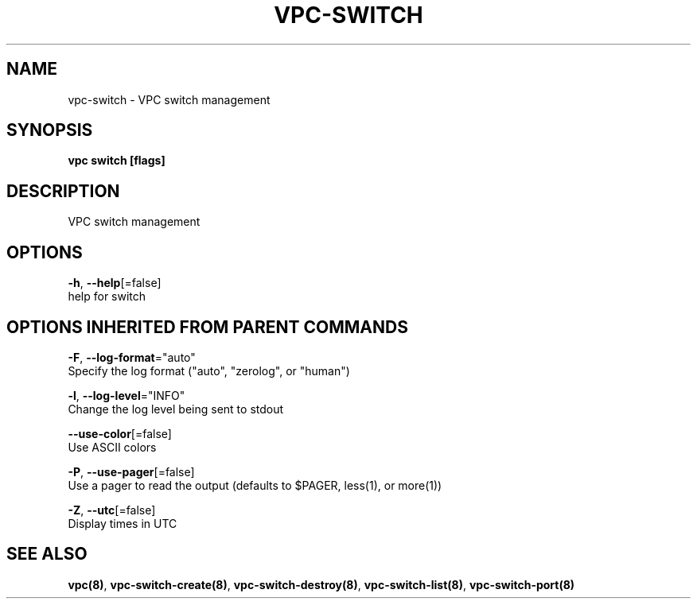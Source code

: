 .TH "VPC\-SWITCH" "8" "Feb 2018" "vpc 0.0.1" "vpc" 
.nh
.ad l


.SH NAME
.PP
vpc\-switch \- VPC switch management


.SH SYNOPSIS
.PP
\fBvpc switch [flags]\fP


.SH DESCRIPTION
.PP
VPC switch management


.SH OPTIONS
.PP
\fB\-h\fP, \fB\-\-help\fP[=false]
    help for switch


.SH OPTIONS INHERITED FROM PARENT COMMANDS
.PP
\fB\-F\fP, \fB\-\-log\-format\fP="auto"
    Specify the log format ("auto", "zerolog", or "human")

.PP
\fB\-l\fP, \fB\-\-log\-level\fP="INFO"
    Change the log level being sent to stdout

.PP
\fB\-\-use\-color\fP[=false]
    Use ASCII colors

.PP
\fB\-P\fP, \fB\-\-use\-pager\fP[=false]
    Use a pager to read the output (defaults to $PAGER, less(1), or more(1))

.PP
\fB\-Z\fP, \fB\-\-utc\fP[=false]
    Display times in UTC


.SH SEE ALSO
.PP
\fBvpc(8)\fP, \fBvpc\-switch\-create(8)\fP, \fBvpc\-switch\-destroy(8)\fP, \fBvpc\-switch\-list(8)\fP, \fBvpc\-switch\-port(8)\fP
